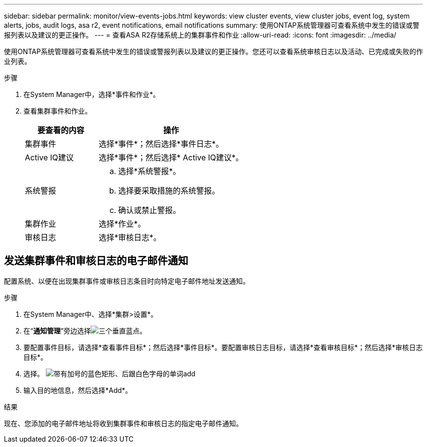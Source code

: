 ---
sidebar: sidebar 
permalink: monitor/view-events-jobs.html 
keywords: view cluster events, view cluster jobs, event log, system alerts, jobs, audit logs, asa r2, event notifications, email notifications 
summary: 使用ONTAP系统管理器可查看系统中发生的错误或警报列表以及建议的更正操作。 
---
= 查看ASA R2存储系统上的集群事件和作业
:allow-uri-read: 
:icons: font
:imagesdir: ../media/


[role="lead"]
使用ONTAP系统管理器可查看系统中发生的错误或警报列表以及建议的更正操作。您还可以查看系统审核日志以及活动、已完成或失败的作业列表。

.步骤
. 在System Manager中，选择*事件和作业*。
. 查看集群事件和作业。
+
[cols="2,4a"]
|===
| 要查看的内容 | 操作 


| 集群事件  a| 
选择*事件*；然后选择*事件日志*。



| Active IQ建议  a| 
选择*事件*；然后选择* Active IQ建议*。



| 系统警报  a| 
.. 选择*系统警报*。
.. 选择要采取措施的系统警报。
.. 确认或禁止警报。




| 集群作业  a| 
选择*作业*。



| 审核日志  a| 
选择*审核日志*。

|===




== 发送集群事件和审核日志的电子邮件通知

配置系统、以便在出现集群事件或审核日志条目时向特定电子邮件地址发送通知。

.步骤
. 在System Manager中、选择*集群>设置*。
. 在“*通知管理*”旁边选择image:icon_kabob.gif["三个垂直蓝点"]。
. 要配置事件目标，请选择*查看事件目标*；然后选择*事件目标*。要配置审核日志目标，请选择*查看审核目标*；然后选择*审核日志目标*。
. 选择。 image:icon_add_blue_bg.png["带有加号的蓝色矩形、后跟白色字母的单词add"]
. 输入目的地信息，然后选择*Add*。


.结果
现在、您添加的电子邮件地址将收到集群事件和审核日志的指定电子邮件通知。
